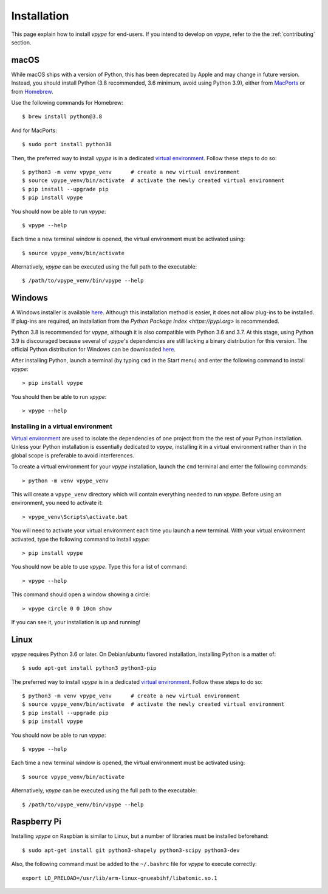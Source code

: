 .. _install:

============
Installation
============

This page explain how to install *vpype* for end-users. If you intend to develop on *vpype*, refer to the the :ref:`contributing` section.


macOS
=====

.. highlight:: bash

While macOS ships with a version of Python, this has been deprecated by Apple and may change in future version. Instead, you should install Python (3.8 recommended, 3.6 minimum, avoid using Python 3.9), either from `MacPorts <https://www.macports.org>`_ or from `Homebrew <https://brew.sh>`_.

Use the following commands for Homebrew::

  $ brew install python@3.8

And for MacPorts::

  $ sudo port install python38

Then, the preferred way to install *vpype* is in a dedicated `virtual environment <https://docs.python.org/3/tutorial/venv.html>`_. Follow these steps to do so::

  $ python3 -m venv vpype_venv      # create a new virtual environment
  $ source vpype_venv/bin/activate  # activate the newly created virtual environment
  $ pip install --upgrade pip
  $ pip install vpype

You should now be able to run *vpype*::

  $ vpype --help

Each time a new terminal window is opened, the virtual environment must be activated using::

  $ source vpype_venv/bin/activate

Alternatively, *vpype* can be executed using the full path to the executable::

  $ /path/to/vpype_venv/bin/vpype --help


Windows
=======

.. highlight:: bat

A Windows installer is available `here <https://github.com/abey79/vpype/releases>`__. Although this installation method is easier, it does not allow plug-ins to be installed. If plug-ins are required, an installation from  the `Python Package Index <https://pypi.org>` is recommended.

Python 3.8 is recommended for *vpype*, although it is also compatible with Python 3.6 and 3.7. At this stage, using Python 3.9 is discouraged because several of *vpype*'s dependencies are still lacking a binary distribution for this version. The official Python distribution for Windows can be downloaded `here <https://www.python.org/downloads/>`__.

After installing Python, launch a terminal (by typing ``cmd`` in the Start menu) and enter the following command to install *vpype*::

  > pip install vpype

You should then be able to run *vpype*::

  > vpype --help

Installing in a virtual environment
-----------------------------------

`Virtual environment <https://docs.python.org/3/tutorial/venv.html>`_ are used to isolate the dependencies of one project from the the rest of your Python installation. Unless your Python installation is essentially dedicated to *vpype*, installing it in a virtual environment rather than in the global scope is preferable to avoid interferences.

To create a virtual environment for your *vpype* installation, launch the ``cmd`` terminal and enter the following commands::

  > python -m venv vpype_venv

This will create a ``vpype_venv`` directory which will contain everything needed to run *vpype*. Before using an environment, you need to activate it::

  > vpype_venv\Scripts\activate.bat

You will need to activate your virtual environment each time you launch a new  terminal. With your virtual environment activated, type the following command to install *vpype*::

  > pip install vpype

You should now be able to use *vpype*. Type this for a list of command::

  > vpype --help

This command should open a window showing a circle::

  > vpype circle 0 0 10cm show

If you can see it, your installation is up and running!


Linux
=====

.. highlight:: bash

*vpype* requires Python 3.6 or later. On Debian/ubuntu flavored installation, installing Python is a matter of::

  $ sudo apt-get install python3 python3-pip

The preferred way to install *vpype* is in a dedicated `virtual environment <https://docs.python.org/3/tutorial/venv.html>`_. Follow these steps to do so::

  $ python3 -m venv vpype_venv      # create a new virtual environment
  $ source vpype_venv/bin/activate  # activate the newly created virtual environment
  $ pip install --upgrade pip
  $ pip install vpype

You should now be able to run *vpype*::

  $ vpype --help

Each time a new terminal window is opened, the virtual environment must be activated using::

  $ source vpype_venv/bin/activate

Alternatively, *vpype* can be executed using the full path to the executable::

  $ /path/to/vpype_venv/bin/vpype --help


Raspberry Pi
============

.. highlight:: bash

Installing *vpype* on Raspbian is similar to Linux, but a number of libraries must be installed beforehand::

  $ sudo apt-get install git python3-shapely python3-scipy python3-dev

Also, the following command must be added to the ``~/.bashrc`` file for *vpype* to execute correctly::

  export LD_PRELOAD=/usr/lib/arm-linux-gnueabihf/libatomic.so.1
